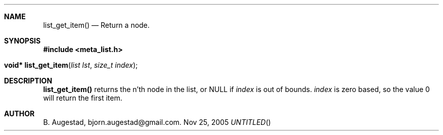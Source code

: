 .Dd Nov 25, 2005
.Th list_get_item 3
.Sh NAME
.Nm list_get_item() 
.Nd Return a node.
.Sh SYNOPSIS
.Fd #include <meta_list.h>
.Fo "void* list_get_item"
.Fa "list lst"
.Fa "size_t index"
.Fc
.Sh DESCRIPTION
.Nm
returns the n'th node in the list, or NULL if 
.Fa index
is out of bounds.
.Fa index
is zero based, so the value 0 will return the first item.
.Sh AUTHOR
B. Augestad, bjorn.augestad@gmail.com.
